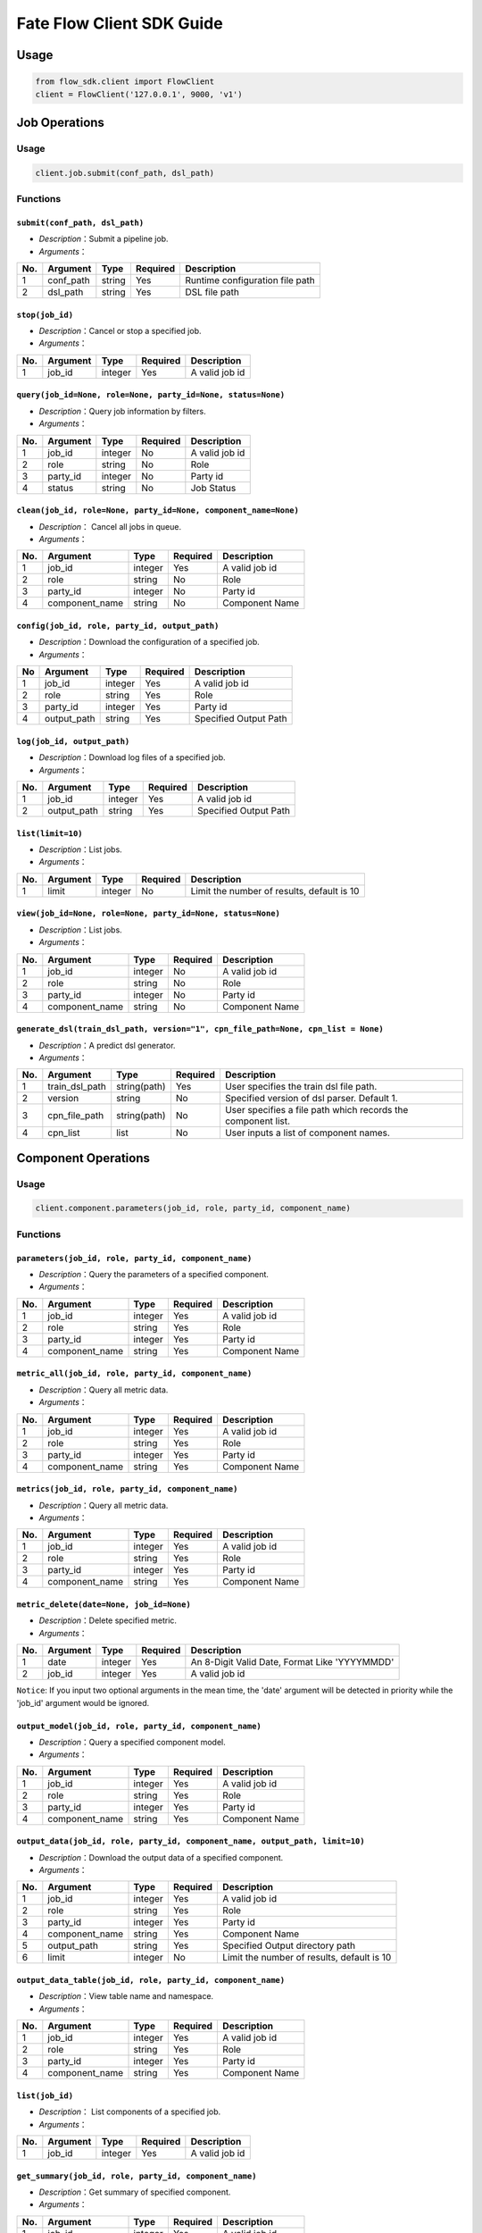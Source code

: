 Fate Flow Client SDK Guide
===========================

Usage
-----

.. code:: python

    from flow_sdk.client import FlowClient
    client = FlowClient('127.0.0.1', 9000, 'v1')

Job Operations
--------------

Usage
~~~~~

.. code:: python

    client.job.submit(conf_path, dsl_path)

Functions
~~~~~~~~~

``submit(conf_path, dsl_path)``
^^^^^^^^^^^^^^^^^^^^^^^^^^^^^^^

-  *Description*\ ：Submit a pipeline job.
-  *Arguments*\ ：

+-------+--------------+----------+------------+-----------------------------------+
| No.   | Argument     | Type     | Required   | Description                       |
+=======+==============+==========+============+===================================+
| 1     | conf\_path   | string   | Yes        | Runtime configuration file path   |
+-------+--------------+----------+------------+-----------------------------------+
| 2     | dsl\_path    | string   | Yes        | DSL file path                     |
+-------+--------------+----------+------------+-----------------------------------+

``stop(job_id)``
^^^^^^^^^^^^^^^^

-  *Description*\ ：Cancel or stop a specified job.
-  *Arguments*\ ：

+-------+------------+-----------+------------+------------------+
| No.   | Argument   | Type      | Required   | Description      |
+=======+============+===========+============+==================+
| 1     | job\_id    | integer   | Yes        | A valid job id   |
+-------+------------+-----------+------------+------------------+

``query(job_id=None, role=None, party_id=None, status=None)``
^^^^^^^^^^^^^^^^^^^^^^^^^^^^^^^^^^^^^^^^^^^^^^^^^^^^^^^^^^^^^

-  *Description*\ ：Query job information by filters.
-  *Arguments*\ ：

+-------+-------------+-----------+------------+------------------+
| No.   | Argument    | Type      | Required   | Description      |
+=======+=============+===========+============+==================+
| 1     | job\_id     | integer   | No         | A valid job id   |
+-------+-------------+-----------+------------+------------------+
| 2     | role        | string    | No         | Role             |
+-------+-------------+-----------+------------+------------------+
| 3     | party\_id   | integer   | No         | Party id         |
+-------+-------------+-----------+------------+------------------+
| 4     | status      | string    | No         | Job Status       |
+-------+-------------+-----------+------------+------------------+

``clean(job_id, role=None, party_id=None, component_name=None)``
^^^^^^^^^^^^^^^^^^^^^^^^^^^^^^^^^^^^^^^^^^^^^^^^^^^^^^^^^^^^^^^^

-  *Description*\ ： Cancel all jobs in queue.
-  *Arguments*\ ：

+-------+-------------------+-----------+------------+------------------+
| No.   | Argument          | Type      | Required   | Description      |
+=======+===================+===========+============+==================+
| 1     | job\_id           | integer   | Yes        | A valid job id   |
+-------+-------------------+-----------+------------+------------------+
| 2     | role              | string    | No         | Role             |
+-------+-------------------+-----------+------------+------------------+
| 3     | party\_id         | integer   | No         | Party id         |
+-------+-------------------+-----------+------------+------------------+
| 4     | component\_name   | string    | No         | Component Name   |
+-------+-------------------+-----------+------------+------------------+

``config(job_id, role, party_id, output_path)``
^^^^^^^^^^^^^^^^^^^^^^^^^^^^^^^^^^^^^^^^^^^^^^^

-  *Description*\ ：Download the configuration of a specified job.
-  *Arguments*\ ：

+------+----------------+-----------+------------+-------------------------+
| No   | Argument       | Type      | Required   | Description             |
+======+================+===========+============+=========================+
| 1    | job\_id        | integer   | Yes        | A valid job id          |
+------+----------------+-----------+------------+-------------------------+
| 2    | role           | string    | Yes        | Role                    |
+------+----------------+-----------+------------+-------------------------+
| 3    | party\_id      | integer   | Yes        | Party id                |
+------+----------------+-----------+------------+-------------------------+
| 4    | output\_path   | string    | Yes        | Specified Output Path   |
+------+----------------+-----------+------------+-------------------------+

``log(job_id, output_path)``
^^^^^^^^^^^^^^^^^^^^^^^^^^^^

-  *Description*\ ：Download log files of a specified job.
-  *Arguments*\ ：

+-------+----------------+-----------+------------+-------------------------+
| No.   | Argument       | Type      | Required   | Description             |
+=======+================+===========+============+=========================+
| 1     | job\_id        | integer   | Yes        | A valid job id          |
+-------+----------------+-----------+------------+-------------------------+
| 2     | output\_path   | string    | Yes        | Specified Output Path   |
+-------+----------------+-----------+------------+-------------------------+

``list(limit=10)``
^^^^^^^^^^^^^^^^^^

-  *Description*\ ：List jobs.
-  *Arguments*\ ：

+-------+------------+-----------+------------+----------------------------------------------+
| No.   | Argument   | Type      | Required   | Description                                  |
+=======+============+===========+============+==============================================+
| 1     | limit      | integer   | No         | Limit the number of results, default is 10   |
+-------+------------+-----------+------------+----------------------------------------------+

``view(job_id=None, role=None, party_id=None, status=None)``
^^^^^^^^^^^^^^^^^^^^^^^^^^^^^^^^^^^^^^^^^^^^^^^^^^^^^^^^^^^^

-  *Description*\ ：List jobs.

-  *Arguments*\ ：

+-------+-------------------+-----------+------------+------------------+
| No.   | Argument          | Type      | Required   | Description      |
+=======+===================+===========+============+==================+
| 1     | job\_id           | integer   | No         | A valid job id   |
+-------+-------------------+-----------+------------+------------------+
| 2     | role              | string    | No         | Role             |
+-------+-------------------+-----------+------------+------------------+
| 3     | party\_id         | integer   | No         | Party id         |
+-------+-------------------+-----------+------------+------------------+
| 4     | component\_name   | string    | No         | Component Name   |
+-------+-------------------+-----------+------------+------------------+

``generate_dsl(train_dsl_path, version="1", cpn_file_path=None, cpn_list = None)``
^^^^^^^^^^^^^^^^^^^^^^^^^^^^^^^^^^^^^^^^^^^^^^^^^^^^^^^^^^^^^^^^^^^^^^^^^^^^^^^^^^

-  *Description*\ ：A predict dsl generator.
-  *Arguments*\ ：

+-------+--------------------+----------------+------------+----------------------------------------------------------------+
| No.   | Argument           | Type           | Required   | Description                                                    |
+=======+====================+================+============+================================================================+
| 1     | train\_dsl\_path   | string(path)   | Yes        | User specifies the train dsl file path.                        |
+-------+--------------------+----------------+------------+----------------------------------------------------------------+
| 2     | version            | string         | No         | Specified version of dsl parser. Default 1.                    |
+-------+--------------------+----------------+------------+----------------------------------------------------------------+
| 3     | cpn\_file\_path    | string(path)   | No         | User specifies a file path which records the component list.   |
+-------+--------------------+----------------+------------+----------------------------------------------------------------+
| 4     | cpn\_list          | list           | No         | User inputs a list of component names.                         |
+-------+--------------------+----------------+------------+----------------------------------------------------------------+

Component Operations
--------------------

Usage
~~~~~

.. code:: python

    client.component.parameters(job_id, role, party_id, component_name)

Functions
~~~~~~~~~

``parameters(job_id, role, party_id, component_name)``
^^^^^^^^^^^^^^^^^^^^^^^^^^^^^^^^^^^^^^^^^^^^^^^^^^^^^^

-  *Description*\ ：Query the parameters of a specified component.
-  *Arguments*\ ：

+-------+-------------------+-----------+------------+------------------+
| No.   | Argument          | Type      | Required   | Description      |
+=======+===================+===========+============+==================+
| 1     | job\_id           | integer   | Yes        | A valid job id   |
+-------+-------------------+-----------+------------+------------------+
| 2     | role              | string    | Yes        | Role             |
+-------+-------------------+-----------+------------+------------------+
| 3     | party\_id         | integer   | Yes        | Party id         |
+-------+-------------------+-----------+------------+------------------+
| 4     | component\_name   | string    | Yes        | Component Name   |
+-------+-------------------+-----------+------------+------------------+

``metric_all(job_id, role, party_id, component_name)``
^^^^^^^^^^^^^^^^^^^^^^^^^^^^^^^^^^^^^^^^^^^^^^^^^^^^^^

-  *Description*\ ：Query all metric data.
-  *Arguments*\ ：

+-------+-------------------+-----------+------------+------------------+
| No.   | Argument          | Type      | Required   | Description      |
+=======+===================+===========+============+==================+
| 1     | job\_id           | integer   | Yes        | A valid job id   |
+-------+-------------------+-----------+------------+------------------+
| 2     | role              | string    | Yes        | Role             |
+-------+-------------------+-----------+------------+------------------+
| 3     | party\_id         | integer   | Yes        | Party id         |
+-------+-------------------+-----------+------------+------------------+
| 4     | component\_name   | string    | Yes        | Component Name   |
+-------+-------------------+-----------+------------+------------------+

``metrics(job_id, role, party_id, component_name)``
^^^^^^^^^^^^^^^^^^^^^^^^^^^^^^^^^^^^^^^^^^^^^^^^^^^

-  *Description*\ ：Query all metric data.
-  *Arguments*\ ：

+-------+-------------------+-----------+------------+------------------+
| No.   | Argument          | Type      | Required   | Description      |
+=======+===================+===========+============+==================+
| 1     | job\_id           | integer   | Yes        | A valid job id   |
+-------+-------------------+-----------+------------+------------------+
| 2     | role              | string    | Yes        | Role             |
+-------+-------------------+-----------+------------+------------------+
| 3     | party\_id         | integer   | Yes        | Party id         |
+-------+-------------------+-----------+------------+------------------+
| 4     | component\_name   | string    | Yes        | Component Name   |
+-------+-------------------+-----------+------------+------------------+

``metric_delete(date=None, job_id=None)``
^^^^^^^^^^^^^^^^^^^^^^^^^^^^^^^^^^^^^^^^^

-  *Description*\ ：Delete specified metric.
-  *Arguments*\ ：

+-------+------------+-----------+------------+-------------------------------------------------+
| No.   | Argument   | Type      | Required   | Description                                     |
+=======+============+===========+============+=================================================+
| 1     | date       | integer   | Yes        | An 8-Digit Valid Date, Format Like 'YYYYMMDD'   |
+-------+------------+-----------+------------+-------------------------------------------------+
| 2     | job\_id    | integer   | Yes        | A valid job id                                  |
+-------+------------+-----------+------------+-------------------------------------------------+

``Notice``: If you input two optional arguments in the mean time, the
'date' argument will be detected in priority while the 'job\_id'
argument would be ignored.

``output_model(job_id, role, party_id, component_name)``
^^^^^^^^^^^^^^^^^^^^^^^^^^^^^^^^^^^^^^^^^^^^^^^^^^^^^^^^

-  *Description*\ ：Query a specified component model.
-  *Arguments*\ ：

+-------+-------------------+-----------+------------+------------------+
| No.   | Argument          | Type      | Required   | Description      |
+=======+===================+===========+============+==================+
| 1     | job\_id           | integer   | Yes        | A valid job id   |
+-------+-------------------+-----------+------------+------------------+
| 2     | role              | string    | Yes        | Role             |
+-------+-------------------+-----------+------------+------------------+
| 3     | party\_id         | integer   | Yes        | Party id         |
+-------+-------------------+-----------+------------+------------------+
| 4     | component\_name   | string    | Yes        | Component Name   |
+-------+-------------------+-----------+------------+------------------+

``output_data(job_id, role, party_id, component_name, output_path, limit=10)``
^^^^^^^^^^^^^^^^^^^^^^^^^^^^^^^^^^^^^^^^^^^^^^^^^^^^^^^^^^^^^^^^^^^^^^^^^^^^^^

-  *Description*\ ：Download the output data of a specified component.
-  *Arguments*\ ：

+-------+-------------------+-----------+------------+----------------------------------------------+
| No.   | Argument          | Type      | Required   | Description                                  |
+=======+===================+===========+============+==============================================+
| 1     | job\_id           | integer   | Yes        | A valid job id                               |
+-------+-------------------+-----------+------------+----------------------------------------------+
| 2     | role              | string    | Yes        | Role                                         |
+-------+-------------------+-----------+------------+----------------------------------------------+
| 3     | party\_id         | integer   | Yes        | Party id                                     |
+-------+-------------------+-----------+------------+----------------------------------------------+
| 4     | component\_name   | string    | Yes        | Component Name                               |
+-------+-------------------+-----------+------------+----------------------------------------------+
| 5     | output\_path      | string    | Yes        | Specified Output directory path              |
+-------+-------------------+-----------+------------+----------------------------------------------+
| 6     | limit             | integer   | No         | Limit the number of results, default is 10   |
+-------+-------------------+-----------+------------+----------------------------------------------+

``output_data_table(job_id, role, party_id, component_name)``
^^^^^^^^^^^^^^^^^^^^^^^^^^^^^^^^^^^^^^^^^^^^^^^^^^^^^^^^^^^^^

-  *Description*\ ：View table name and namespace.
-  *Arguments*\ ：

+-------+-------------------+-----------+------------+------------------+
| No.   | Argument          | Type      | Required   | Description      |
+=======+===================+===========+============+==================+
| 1     | job\_id           | integer   | Yes        | A valid job id   |
+-------+-------------------+-----------+------------+------------------+
| 2     | role              | string    | Yes        | Role             |
+-------+-------------------+-----------+------------+------------------+
| 3     | party\_id         | integer   | Yes        | Party id         |
+-------+-------------------+-----------+------------+------------------+
| 4     | component\_name   | string    | Yes        | Component Name   |
+-------+-------------------+-----------+------------+------------------+

``list(job_id)``
^^^^^^^^^^^^^^^^

-  *Description*\ ： List components of a specified job.
-  *Arguments*\ ：

+-------+------------+-----------+------------+------------------+
| No.   | Argument   | Type      | Required   | Description      |
+=======+============+===========+============+==================+
| 1     | job\_id    | integer   | Yes        | A valid job id   |
+-------+------------+-----------+------------+------------------+

``get_summary(job_id, role, party_id, component_name)``
^^^^^^^^^^^^^^^^^^^^^^^^^^^^^^^^^^^^^^^^^^^^^^^^^^^^^^^

-  *Description*\ ：Get summary of specified component.
-  *Arguments*\ ：

+-------+-------------------+-----------+------------+------------------+
| No.   | Argument          | Type      | Required   | Description      |
+=======+===================+===========+============+==================+
| 1     | job\_id           | integer   | Yes        | A valid job id   |
+-------+-------------------+-----------+------------+------------------+
| 2     | role              | string    | Yes        | Role             |
+-------+-------------------+-----------+------------+------------------+
| 3     | party\_id         | integer   | Yes        | Party id         |
+-------+-------------------+-----------+------------+------------------+
| 4     | component\_name   | string    | Yes        | Component Name   |
+-------+-------------------+-----------+------------+------------------+

Data Operations
---------------

Usage
~~~~~

.. code:: python

    client.data.download(conf_path)

Functions
~~~~~~~~~

``download(conf_path)``
^^^^^^^^^^^^^^^^^^^^^^^

-  *Description*\ ：Download Data Table.
-  *Arguments*\ ：

+-------+--------------+----------+------------+---------------------------+
| No.   | Argument     | Type     | Required   | Description               |
+=======+==============+==========+============+===========================+
| 1     | conf\_path   | string   | Yes        | Configuration file path   |
+-------+--------------+----------+------------+---------------------------+

``upload(conf_path, verbose=0, drop=0)``
^^^^^^^^^^^^^^^^^^^^^^^^^^^^^^^^^^^^^^^^

-  *Description*\ ：Upload Data Table.
-  *Arguments*\ ：

+-------+--------------+-----------+------------+---------------------------------------------------------------------------------------------------------------------------------------------------------------------------------------------------------+
| No.   | Argument     | Type      | Required   | Description                                                                                                                                                                                             |
+=======+==============+===========+============+=========================================================================================================================================================================================================+
| 1     | conf\_path   | string    | Yes        | Configuration file path                                                                                                                                                                                 |
+-------+--------------+-----------+------------+---------------------------------------------------------------------------------------------------------------------------------------------------------------------------------------------------------+
| 2     | verbose      | integer   | No         | Verbose mode, 0 (default) means 'disable', 1 means 'enable'                                                                                                                                             |
+-------+--------------+-----------+------------+---------------------------------------------------------------------------------------------------------------------------------------------------------------------------------------------------------+
| 3     | drop         | integer   | No         | If 'drop' is set to be 0 (defualt), when data had been uploaded before, current upload task would be rejected. If 'drop' is set to be 1, data of old version would be replaced by the latest version.   |
+-------+--------------+-----------+------------+---------------------------------------------------------------------------------------------------------------------------------------------------------------------------------------------------------+

``upload_history(limit=10, job_id=None)``
^^^^^^^^^^^^^^^^^^^^^^^^^^^^^^^^^^^^^^^^^

-  *Description*\ ：Query Upload Table History.
-  *Arguments*\ ：

+-------+------------+-----------+------------+----------------------------------------------+
| No.   | Argument   | Type      | Required   | Description                                  |
+=======+============+===========+============+==============================================+
| 1     | limit      | integer   | No         | Limit the number of results, default is 10   |
+-------+------------+-----------+------------+----------------------------------------------+
| 2     | job\_id    | integer   | No         | A valid job id                               |
+-------+------------+-----------+------------+----------------------------------------------+

Task Operations
---------------

Usage
~~~~~

.. code:: python

    client.task.list(limit=10)

Functions
~~~~~~~~~

``list(limit=10)``
^^^^^^^^^^^^^^^^^^

-  *Description*\ ： List tasks.
-  *Arguments*\ ：

+-------+------------+-----------+------------+----------------------------------------------+
| No.   | Argument   | Type      | Required   | Description                                  |
+=======+============+===========+============+==============================================+
| 1     | limit      | integer   | No         | Limit the number of results, default is 10   |
+-------+------------+-----------+------------+----------------------------------------------+

``query(job_id=None, role=None, party_id=None, component_name=None, status=None)``
^^^^^^^^^^^^^^^^^^^^^^^^^^^^^^^^^^^^^^^^^^^^^^^^^^^^^^^^^^^^^^^^^^^^^^^^^^^^^^^^^^

-  *Description*\ ： Query task information by filters.
-  *Arguments*\ ：

+-------+-------------------+-----------+------------+-------------------+
| No.   | Argument          | Type      | Required   | Description       |
+=======+===================+===========+============+===================+
| 1     | job\_id           | integer   | No         | A valid job id.   |
+-------+-------------------+-----------+------------+-------------------+
| 2     | role              | string    | No         | Role              |
+-------+-------------------+-----------+------------+-------------------+
| 3     | party\_id         | integer   | No         | Party ID          |
+-------+-------------------+-----------+------------+-------------------+
| 4     | component\_name   | string    | No         | Component Name    |
+-------+-------------------+-----------+------------+-------------------+
| 5     | status            | string    | No         | Job Status        |
+-------+-------------------+-----------+------------+-------------------+

Model Operations
----------------

Usage
~~~~~

.. code:: python

    client.model.load(conf_path)

Functions
~~~~~~~~~

``load(conf_path=None, job_id=None)``
^^^^^^^^^^^^^^^^^^^^^^^^^^^^^^^^^^^^^

-  *Description*\ ： Load model.
-  *Arguments*\ ：

+-------+--------------+----------+------------+---------------------------+
| No.   | Argument     | Type     | Required   | Description               |
+=======+==============+==========+============+===========================+
| 1     | conf\_path   | string   | No         | Configuration file path   |
+-------+--------------+----------+------------+---------------------------+
| 2     | job\_id      | string   | No         | A valid job id            |
+-------+--------------+----------+------------+---------------------------+

``bind(conf_path, job_id=None)``
^^^^^^^^^^^^^^^^^^^^^^^^^^^^^^^^

-  *Description*\ ： Bind model.
-  *Arguments*\ ：

+-------+--------------+----------+------------+---------------------------+
| No.   | Argument     | Type     | Required   | Description               |
+=======+==============+==========+============+===========================+
| 1     | conf\_path   | string   | Yes        | Configuration file path   |
+-------+--------------+----------+------------+---------------------------+
| 2     | job\_id      | string   | No         | A valid job id            |
+-------+--------------+----------+------------+---------------------------+

``export_model(conf_path, to_database=False)``
^^^^^^^^^^^^^^^^^^^^^^^^^^^^^^^^^^^^^^^^^^^^^^

-  *Description*\ ： Export model.
-  *Arguments*\ ：

+-------+----------------+----------+------------+----------------------------------------------------------------------------------------------------------------------------------------------+
| No.   | Argument       | Type     | Required   | Description                                                                                                                                  |
+=======+================+==========+============+==============================================================================================================================================+
| 1     | conf\_path     | string   | Yes        | Configuration file path                                                                                                                      |
+-------+----------------+----------+------------+----------------------------------------------------------------------------------------------------------------------------------------------+
| 2     | to\_database   | bool     | No         | If specified and there is a valid database environment, fate flow will export model to database which you specified in configuration file.   |
+-------+----------------+----------+------------+----------------------------------------------------------------------------------------------------------------------------------------------+

``import_model(conf_path, from_database=False)``
^^^^^^^^^^^^^^^^^^^^^^^^^^^^^^^^^^^^^^^^^^^^^^^^

-  *Description*\ ： Import model.
-  *Arguments*\ ：

+-------+------------------+----------+------------+------------------------------------------------------------------------------------------------------------------------------------------------+
| No.   | Argument         | Type     | Required   | Description                                                                                                                                    |
+=======+==================+==========+============+================================================================================================================================================+
| 1     | conf\_path       | string   | Yes        | Configuration file path                                                                                                                        |
+-------+------------------+----------+------------+------------------------------------------------------------------------------------------------------------------------------------------------+
| 2     | from\_database   | bool     | No         | If specified and there is a valid database environment, fate flow will import model from database which you specified in configuration file.   |
+-------+------------------+----------+------------+------------------------------------------------------------------------------------------------------------------------------------------------+

``migrate(conf_path, to_database=False)``
^^^^^^^^^^^^^^^^^^^^^^^^^^^^^^^^^^^^^^^^^

-  *Description*\ ： Migrate model.
-  *Arguments*\ ：

+-------+----------------+----------+------------+----------------------------------------------------------------------------------------------------------------------------------------------+
| No.   | Argument       | Type     | Required   | Description                                                                                                                                  |
+=======+================+==========+============+==============================================================================================================================================+
| 1     | conf\_path     | string   | Yes        | Configuration file path                                                                                                                      |
+-------+----------------+----------+------------+----------------------------------------------------------------------------------------------------------------------------------------------+
| 2     | to\_database   | bool     | No         | If specified and there is a valid database environment, fate flow will export model to database which you specified in configuration file.   |
+-------+----------------+----------+------------+----------------------------------------------------------------------------------------------------------------------------------------------+

``tag_list(job_id)``
^^^^^^^^^^^^^^^^^^^^

-  *Description*\ ： List tags of model.
-  *Arguments*\ ：

+-------+------------+-----------+------------+------------------+
| No.   | Argument   | Type      | Required   | Description      |
+=======+============+===========+============+==================+
| 1     | job\_id    | integer   | Yes        | A valid job id   |
+-------+------------+-----------+------------+------------------+

``tag_model(job_id, tag_name, remove=False)``
^^^^^^^^^^^^^^^^^^^^^^^^^^^^^^^^^^^^^^^^^^^^^

-  *Description*\ ： Tag model.
-  *Arguments*\ ：

+-------+-------------+-----------+------------+--------------------------------------------------------------------------------------------------------+
| No.   | Argument    | Type      | Required   | Description                                                                                            |
+=======+=============+===========+============+========================================================================================================+
| 1     | job\_id     | integer   | Yes        | A valid job id                                                                                         |
+-------+-------------+-----------+------------+--------------------------------------------------------------------------------------------------------+
| 2     | tag\_name   | string    | Yes        | The name of tag                                                                                        |
+-------+-------------+-----------+------------+--------------------------------------------------------------------------------------------------------+
| 3     | remove      | bool      | No         | If specified, the name of specified model will be removed from the model name list of specified tag.   |
+-------+-------------+-----------+------------+--------------------------------------------------------------------------------------------------------+

Tag Operations
--------------

Usage
~~~~~

.. code:: python

    client.tag.create(tag_name, desc)

Functions
~~~~~~~~~

``create(tag_name, tag_desc=None)``
^^^^^^^^^^^^^^^^^^^^^^^^^^^^^^^^^^^

-  *Description*\ ： Create Tag.
-  *Arguments*\ ：

+-------+-------------+----------+------------+--------------------------+
| No.   | Argument    | Type     | Required   | Description              |
+=======+=============+==========+============+==========================+
| 1     | tag\_name   | string   | Yes        | The name of tag          |
+-------+-------------+----------+------------+--------------------------+
| 2     | tag\_desc   | string   | No         | The description of tag   |
+-------+-------------+----------+------------+--------------------------+

``update(tag_name, new_tag_name=None, new_tag_desc=None)``
^^^^^^^^^^^^^^^^^^^^^^^^^^^^^^^^^^^^^^^^^^^^^^^^^^^^^^^^^^

-  *Description*\ ： Update information of tag.
-  *Arguments*\ ：

+-------+------------------+----------+------------+--------------------------+
| No.   | Argument         | Type     | Required   | Description              |
+=======+==================+==========+============+==========================+
| 1     | tag\_name        | string   | Yes        | The name of tag          |
+-------+------------------+----------+------------+--------------------------+
| 2     | new\_tag\_name   | string   | No         | New name of tag          |
+-------+------------------+----------+------------+--------------------------+
| 3     | new\_tag\_desc   | string   | No         | New description of tag   |
+-------+------------------+----------+------------+--------------------------+

``list(limit=10)``
^^^^^^^^^^^^^^^^^^^^^^^^^^^^

-  *Description*\ ： List recorded tags.
-  *Arguments*\ ：

+-------+------------+-----------+------------+----------------------------------------------+
| No.   | Argument   | Type      | Required   | Description                                  |
+=======+============+===========+============+==============================================+
| 1     | limit      | integer   | No         | Number of records to return. (default: 10)   |
+-------+------------+-----------+------------+----------------------------------------------+

``query(tag_name, with_model=False)``
^^^^^^^^^^^^^^^^^^^^^^^^^^^^^^^^^^^^^

-  *Description*\ ： Retrieve tag.
-  *Arguments*\ ：

+-------+---------------+----------+------------+------------------------------------------------------------------------------------------------+
| No.   | Argument      | Type     | Required   | Description                                                                                    |
+=======+===============+==========+============+================================================================================================+
| 1     | tag\_name     | string   | Yes        | The name of tag                                                                                |
+-------+---------------+----------+------------+------------------------------------------------------------------------------------------------+
| 2     | with\_model   | bool     | No         | If specified, the information of models which have the tag custom queried would be displayed   |
+-------+---------------+----------+------------+------------------------------------------------------------------------------------------------+

``delete(tag_name)``
^^^^^^^^^^^^^^^^^^^^

-  *Description*\ ： Delete tag.
-  *Arguments*\ ：

+-------+-------------+----------+------------+-------------------+
| No.   | Argument    | Type     | Required   | Description       |
+=======+=============+==========+============+===================+
| 1     | tag\_name   | string   | Yes        | The name of tag   |
+-------+-------------+----------+------------+-------------------+

Table Operations
----------------

Usage
~~~~~

.. code:: python

    client.table.info(namespace, table_name)

Functions
~~~~~~~~~

``info(namespace, table_name)``
^^^^^^^^^^^^^^^^^^^^^^^^^^^^^^^

-  *Description*\ ： Query table information.
-  *Arguments*\ ：

+-------+---------------+----------+------------+---------------+
| No.   | Argument      | Type     | Required   | Description   |
+=======+===============+==========+============+===============+
| 1     | namespace     | string   | Yes        | Namespace     |
+-------+---------------+----------+------------+---------------+
| 2     | table\_name   | string   | Yes        | Table Name    |
+-------+---------------+----------+------------+---------------+

``delete(namespace=None, table_name=None, job_id=None, role=None, party_id=None, component_name=None)``
^^^^^^^^^^^^^^^^^^^^^^^^^^^^^^^^^^^^^^^^^^^^^^^^^^^^^^^^^^^^^^^^^^^^^^^^^^^^^^^^^^^^^^^^^^^^^^^^^^^^^^^

-  *Description*\ ：Delete table.
-  *Arguments*\ ：

+-------+-------------------+-----------+------------+------------------+
| No.   | Argument          | Type      | Required   | Description      |
+=======+===================+===========+============+==================+
| 1     | namespace         | string    | No         | Namespace        |
+-------+-------------------+-----------+------------+------------------+
| 2     | table\_name       | string    | No         | Table Name       |
+-------+-------------------+-----------+------------+------------------+
| 3     | job\_id           | integer   | No         | A valid job id   |
+-------+-------------------+-----------+------------+------------------+
| 4     | role              | string    | No         | Role             |
+-------+-------------------+-----------+------------+------------------+
| 5     | party\_id         | integer   | No         | Party id         |
+-------+-------------------+-----------+------------+------------------+
| 6     | component\_name   | string    | No         | Component Name   |
+-------+-------------------+-----------+------------+------------------+

Queue Operations
----------------

Usage
~~~~~

.. code:: python

    client.queue.clean()

Functions
~~~~~~~~~

``clean()``
^^^^^^^^^^^

-  *Description*\ ：Cancel all jobs in queue.
-  *Arguments*\ ：None

